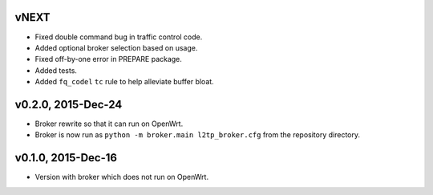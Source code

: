 vNEXT
-----

* Fixed double command bug in traffic control code.
* Added optional broker selection based on usage.
* Fixed off-by-one error in PREPARE package.
* Added tests.
* Added ``fq_codel`` ``tc`` rule to help alleviate buffer bloat.

v0.2.0, 2015-Dec-24
-------------------

* Broker rewrite so that it can run on OpenWrt.
* Broker is now run as ``python -m broker.main l2tp_broker.cfg`` from the repository directory.

v0.1.0, 2015-Dec-16
-------------------

* Version with broker which does not run on OpenWrt.
